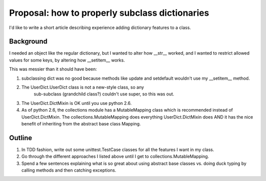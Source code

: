 +++++++++++++++++++++++++++++++++++++++++++++++
Proposal: how to properly subclass dictionaries
+++++++++++++++++++++++++++++++++++++++++++++++


I'd like to write a short article describing experience adding
dictionary features to a class.

Background
==========

I needed an object like the regular dictionary, but I wanted to alter
how __str__ worked, and I wanted to restrict allowed values for some
keys, by altering how __setitem__ works.

This was messier than it should have been:

1.  subclassing dict was no good because methods like update and
    setdefault wouldn't use my __setitem__ method.

2. The UserDict.UserDict class is not a new-style class, so any
    sub-subclass (grandchild class?) couldn't use super, so this was out.

3.  The UserDict.DictMixin is OK until you use python 2.6.

4.  As of python 2.6, the collections module has a MutableMapping class
    which is recommended instead of UserDict.DictMixin.  The
    collections.MutableMapping does everything UserDict.DictMixin does
    AND it has the nice benefit of inheriting from the abstract base class
    Mapping.


Outline
=======

1.  In TDD fashion, write out some unittest.TestCase classes for all the
    features I want in my class.

2.  Go through the different approaches I listed above until I get to
    collections.MutableMapping.

3.  Spend a few sentences explaining what is so great about using
    abstract base classes vs. doing duck typing by calling methods and
    then catching exceptions.
